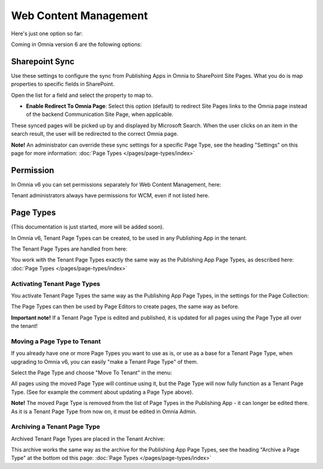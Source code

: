 Web Content Management
========================

Here's just one option so far:

.. image:: webcontent-management.png

Coming in Omnia version 6 are the following options:

.. image:: webcontent-management-v6.png

Sharepoint Sync
*****************
Use these settings to configure the sync from Publishing Apps in Omnia to SharePoint Site Pages. What you do is map properties to specific fields in SharePoint.

.. image:: sharepoint-sync.png

Open the list for a field and select the property to map to.

+ **Enable Redirect To Omnia Page**: Select this option (default) to redirect Site Pages links to the Omnia page instead of the backend Communication Site Page, when applicable.

These synced pages will be picked up by and displayed by Microsoft Search. When the user clicks on an item in the search result, the user will be redirected to the correct Omnia page. 

**Note!** An administrator can override these sync settings for a specific Page Type, see the heading "Settings" on this page for more information:  :doc:`Page Types </pages/page-types/index>`

Permission
************
In Omnia v6 you can set permissions separately for Web Content Management, here:

.. image:: WCM-permissions-v6.png

Tenant administrators always have permissions for WCM, even if not listed here.

Page Types
*************
(This documentation is just started, more will be added soon).

In Omnia v6, Tenant Page Types can be created, to be used in any Publishing App in the tenant.

The Tenant Page Types are handled from here:

.. image:: WCM-page-types-v6-new.png

You work with the Tenant Page Types exactly the same way as the Publishing App Page Types, as described here: :doc:`Page Types </pages/page-types/index>`

Activating Tenant Page Types
-------------------------------
You activate Tenant Page Types the same way as the Publishing App Page Types, in the settings for the Page Collection:

.. image:: WCM-page-types-activate-v6-new.png

The Page Types can then be used by Page Editors to create pages, the same way as before.

**Important note!** If a Tenant Page Type is edited and published, it is updated for all pages using the Page Type all over the tenant!

Moving a Page Type to Tenant
------------------------------
If you already have one or more Page Types you want to use as is, or use as a base for a Tenant Page Type, when upgrading to Omnia v6, you can easily "make a Tenant Page Type" of them. 

Select the Page Type and choose "Move To Tenant" in the menu:

.. image:: WCM-page-types-move-to-tenant.png

All pages using the moved Page Type will continue using it, but the Page Type will now fully function as a Tenant Page Type. (See for example the comment about updating a Page Type above).

**Note!** The moved Page Type is removed from the list of Page Types in the Publishing App - it can longer be edited there. As it is a Tenant Page Type from now on, it must be edited in Omnia Admin. 

Archiving a Tenant Page Type
-------------------------------
Archived Tenant Page Types are placed in the Tenant Archive:

.. image:: WCM-page-types-archive-new.png

This archive works the same way as the archive for the Publishing App Page Types, see the heading "Archive a Page Type" at the bottom od this page: :doc:`Page Types </pages/page-types/index>`
